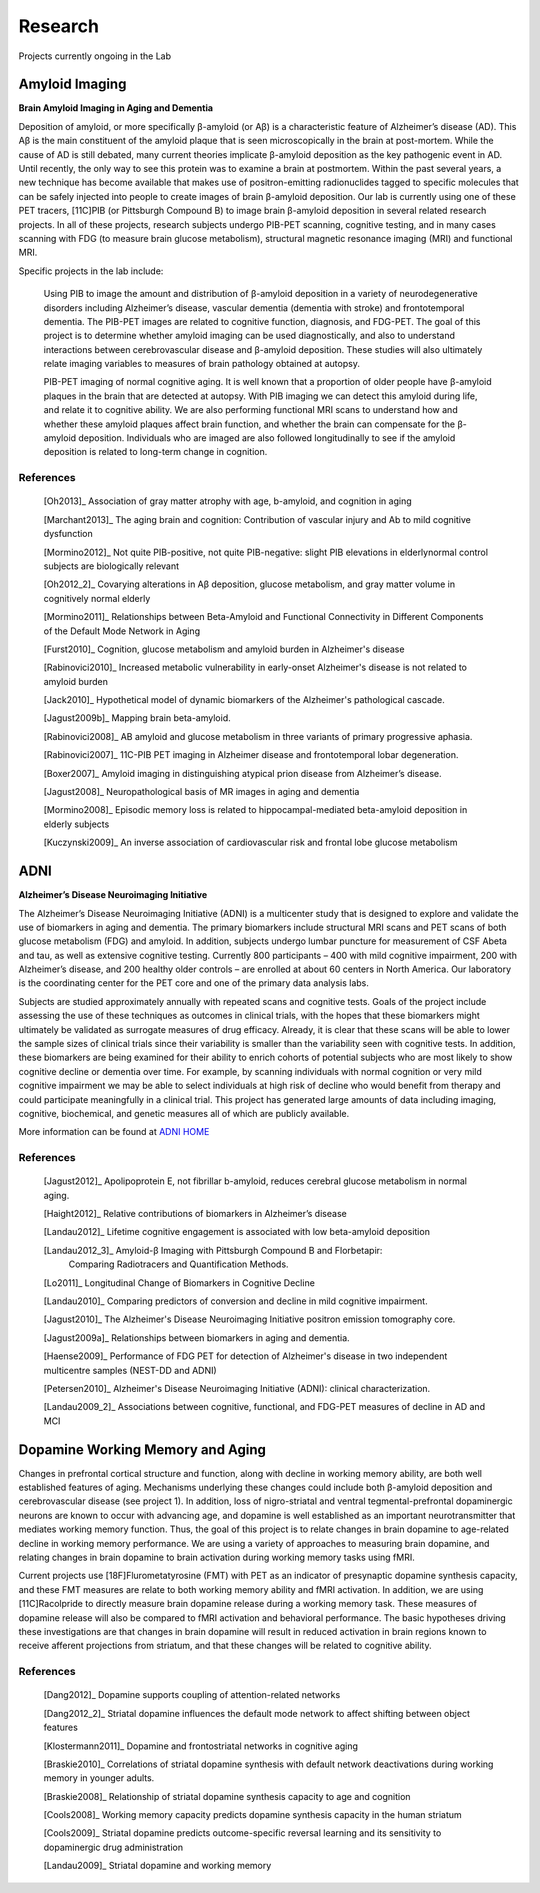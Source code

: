 ==========
 Research
==========

.. image:: _static/neg_to_ad_lh.gif
   :width: 30%

Projects currently ongoing in the Lab

Amyloid Imaging
-----------------------------------------------------

|amyloid| **Brain Amyloid Imaging in Aging and Dementia**

Deposition of amyloid, or more specifically β-amyloid (or Aβ) is a characteristic feature of Alzheimer’s disease (AD).  This Aβ is the main constituent of the amyloid plaque that is seen microscopically in the brain at post-mortem.  While the cause of AD is still debated, many current theories implicate β-amyloid deposition as the key pathogenic event in AD.  Until recently, the only way to see this protein was to examine a brain at postmortem.  Within the past several years, a new technique has become available that makes use of positron-emitting radionuclides tagged to specific molecules that can be safely injected into people to create images of brain β-amyloid deposition.  Our lab is currently using one of these PET tracers, [11C]PIB (or Pittsburgh Compound B) to image brain β-amyloid deposition in several related research projects.  In all of these projects, research subjects undergo PIB-PET scanning, cognitive testing, and in many cases scanning with FDG (to measure brain glucose metabolism), structural magnetic resonance imaging (MRI) and functional MRI.

Specific projects in the lab include:

    Using PIB to image the amount and distribution of β-amyloid
    deposition in a variety of neurodegenerative disorders
    including Alzheimer’s disease, vascular dementia (dementia
    with stroke) and frontotemporal dementia.  The PIB-PET images
    are related to cognitive function, diagnosis, and FDG-PET.
    The goal of this project is to determine whether amyloid
    imaging can be used diagnostically, and also to understand
    interactions between cerebrovascular disease and β-amyloid
    deposition.  These studies will also ultimately relate imaging
    variables to measures of brain pathology obtained at autopsy.



    PIB-PET imaging of normal cognitive aging.  It is well known
    that a proportion of older people have β-amyloid plaques in
    the brain that are detected at autopsy.  With PIB imaging we
    can detect this amyloid during life, and relate it to
    cognitive ability.  We are also performing functional MRI
    scans to understand how and whether these amyloid plaques
    affect brain function, and whether the brain can compensate
    for the β-amyloid deposition.  Individuals who are imaged are
    also followed longitudinally to see if the amyloid deposition
    is related to long-term change in cognition.


References
~~~~~~~~~~

    [Oh2013]_ Association of gray matter atrophy with age, b-amyloid, and cognition in aging

    [Marchant2013]_ The aging brain and cognition: Contribution of vascular injury and Ab to mild cognitive dysfunction

    [Mormino2012]_ Not quite PIB-positive, not quite PIB-negative: slight PIB elevations in elderlynormal control subjects are biologically relevant

    [Oh2012_2]_ Covarying alterations in Aβ deposition, glucose metabolism, and gray matter volume in cognitively normal elderly

    [Mormino2011]_ Relationships between Beta-Amyloid and Functional Connectivity in Different Components of the Default Mode Network in Aging 

    [Furst2010]_ Cognition, glucose metabolism and amyloid burden in Alzheimer's disease

    [Rabinovici2010]_  Increased metabolic vulnerability in early-onset Alzheimer's disease is not related to amyloid burden

    [Jack2010]_ Hypothetical model of dynamic biomarkers of the Alzheimer's pathological cascade.

    [Jagust2009b]_ Mapping brain beta-amyloid.

    [Rabinovici2008]_ AB amyloid and glucose metabolism in three variants of primary progressive aphasia.

    [Rabinovici2007]_  11C-PIB PET imaging in Alzheimer disease and frontotemporal lobar degeneration. 

    [Boxer2007]_  Amyloid imaging in distinguishing atypical prion disease from Alzheimer’s disease.

    [Jagust2008]_  Neuropathological basis of MR images in aging and dementia

    [Mormino2008]_  Episodic memory loss is related to hippocampal-mediated beta-amyloid deposition in elderly subjects

    [Kuczynski2009]_   An inverse association of cardiovascular risk and frontal lobe glucose metabolism


ADNI
----

|adni_fdg| **Alzheimer’s Disease Neuroimaging Initiative**

The Alzheimer’s Disease Neuroimaging Initiative (ADNI) is a multicenter study that is designed to explore and validate the use of biomarkers in aging and dementia.  The primary biomarkers include structural MRI scans and PET scans of both glucose metabolism (FDG) and amyloid.  In addition, subjects undergo lumbar puncture for measurement of CSF Abeta and tau, as well as extensive cognitive testing.  Currently 800 participants – 400 with mild cognitive impairment, 200 with Alzheimer’s disease, and 200 healthy older controls – are enrolled at about 60 centers in North America.  Our laboratory is the coordinating center for the PET core and one of the primary data analysis labs.

Subjects are studied approximately annually with repeated scans and cognitive tests.  Goals of the project include assessing the use of these techniques as outcomes in clinical trials, with the hopes that these biomarkers might ultimately be validated as surrogate measures of drug efficacy.  Already, it is clear that these scans will be able to lower the sample sizes of clinical trials since their variability is smaller than the variability seen with cognitive tests.  In addition, these biomarkers are being examined for their ability to enrich cohorts of potential subjects who are most likely to show cognitive decline or dementia over time.  For example, by scanning individuals with normal cognition or very  mild cognitive impairment we may be able to select individuals at high risk of decline who would benefit from therapy and could participate meaningfully in a clinical trial.  This project has generated large amounts of data including imaging, cognitive, biochemical, and genetic measures all of which are publicly available.  

|meta_adni| More information can be found at `ADNI HOME <http://www.adni-info.org/index.php?option=com_frontpage&Itemid=1>`_

References
~~~~~~~~~~

    [Jagust2012]_ Apolipoprotein E, not fibrillar b-amyloid, reduces cerebral glucose metabolism in normal aging.

    [Haight2012]_ Relative contributions of biomarkers in Alzheimer’s disease

    [Landau2012]_ Lifetime cognitive engagement is associated with low beta-amyloid deposition

    [Landau2012_3]_ Amyloid-β Imaging with Pittsburgh Compound B and Florbetapir: 
        Comparing Radiotracers and Quantification Methods.

    [Lo2011]_ Longitudinal Change of Biomarkers in Cognitive Decline

    [Landau2010]_ Comparing predictors of conversion and decline in mild 
    cognitive impairment.

    [Jagust2010]_ The Alzheimer's Disease Neuroimaging Initiative positron 
    emission tomography core.

    [Jagust2009a]_  Relationships between biomarkers in aging and dementia.

    [Haense2009]_ Performance of FDG PET for detection of Alzheimer's disease
    in two independent multicentre samples (NEST-DD and ADNI)

    [Petersen2010]_  Alzheimer's Disease Neuroimaging Initiative 
    (ADNI): clinical characterization.

    [Landau2009_2]_ Associations between cognitive, functional, and 
    FDG-PET measures of decline in AD and MCI

Dopamine Working Memory and Aging
---------------------------------

|raclopride|

Changes in prefrontal cortical structure and function, along with decline in working memory ability, are both well established features of aging.  Mechanisms underlying these changes could include both β-amyloid deposition and cerebrovascular disease (see project 1).  In addition, loss of nigro-striatal and ventral tegmental-prefrontal dopaminergic neurons are known to occur with advancing age, and dopamine is well established as an important neurotransmitter that mediates working memory function.  Thus, the goal of this project is to relate changes in brain dopamine to age-related decline in working memory performance.  We are using a variety of approaches to measuring brain dopamine, and relating changes in brain dopamine to brain activation during working memory tasks using fMRI. 

Current projects use [18F]Flurometatyrosine (FMT) with PET as an indicator of presynaptic dopamine synthesis capacity, and these FMT measures are relate to both working memory ability and fMRI activation.  In addition, we are using [11C]Racolpride to directly measure brain dopamine release during a working memory task.  These measures of dopamine release will also be compared to fMRI activation and behavioral performance.  The basic hypotheses driving these investigations are that changes in brain dopamine will result in reduced activation in brain regions known to receive afferent projections from striatum, and that these changes will be related to cognitive ability.

	
References
~~~~~~~~~~

    [Dang2012]_  Dopamine supports coupling of attention-related networks

    [Dang2012_2]_ Striatal dopamine influences the default mode network to affect shifting 
    between object features

    [Klostermann2011]_ Dopamine and frontostriatal networks in cognitive aging

    [Braskie2010]_ Correlations of striatal dopamine synthesis with default network 
    deactivations during working memory in younger adults.

    [Braskie2008]_ Relationship of striatal dopamine synthesis capacity to age
    and cognition

    [Cools2008]_  Working memory capacity predicts dopamine
    synthesis capacity in the human striatum

    [Cools2009]_  Striatal dopamine predicts outcome-specific reversal learning and
    its sensitivity to dopaminergic drug administration

    [Landau2009]_  Striatal dopamine and working memory



.. |amyloid| image:: _static/pib.png

.. |raclopride| image:: _static/rac_2back_DVR.png

.. |meta_adni| image:: _static/adni_meta.png

.. |adni_fdg| image:: _static/adni_fdg.png
